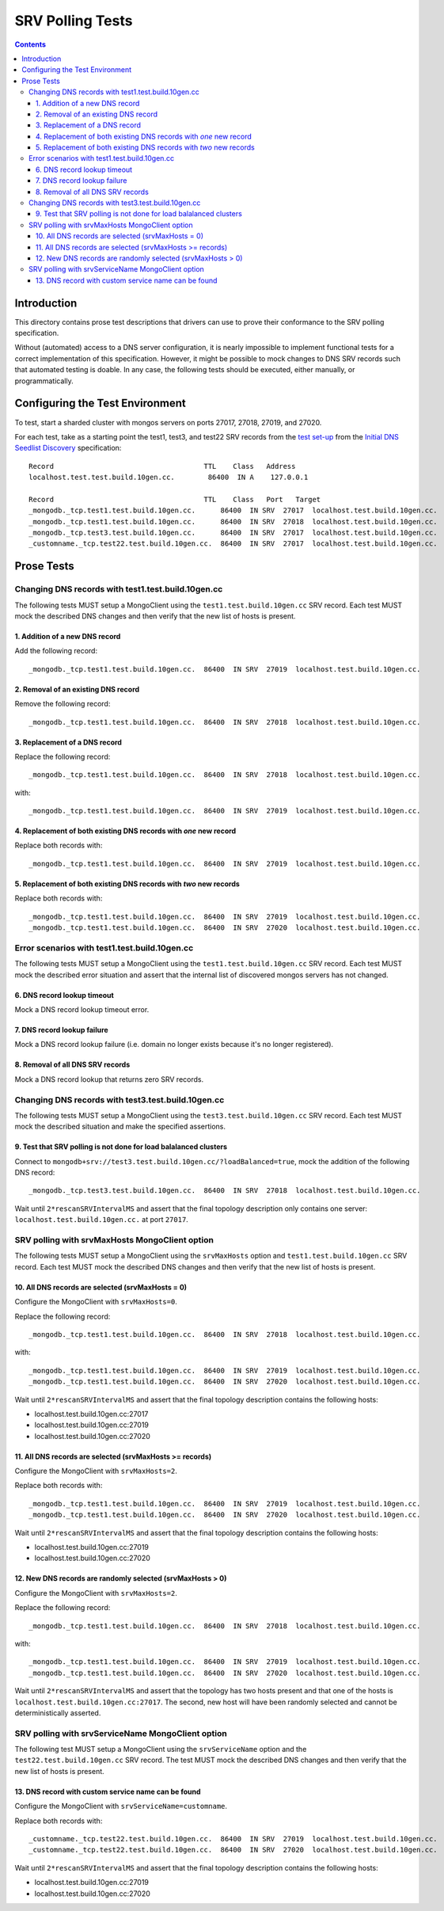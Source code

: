 =================
SRV Polling Tests
=================

.. contents::

Introduction
============

This directory contains prose test descriptions that drivers can use
to prove their conformance to the SRV polling specification.

Without (automated) access to a DNS server configuration, it is nearly
impossible to implement functional tests for a correct implementation of this
specification. However, it might be possible to mock changes to DNS SRV
records such that automated testing is doable. In any case, the following
tests should be executed, either manually, or programmatically.

Configuring the Test Environment
================================

To test, start a sharded cluster with mongos servers on ports 27017, 27018,
27019, and 27020.

For each test, take as a starting point the test1, test3, and test22 SRV records from
the `test set-up`_ from the `Initial DNS Seedlist Discovery`_ specification::

    Record                                    TTL    Class   Address
    localhost.test.test.build.10gen.cc.        86400  IN A    127.0.0.1

    Record                                    TTL    Class   Port   Target
    _mongodb._tcp.test1.test.build.10gen.cc.      86400  IN SRV  27017  localhost.test.build.10gen.cc.
    _mongodb._tcp.test1.test.build.10gen.cc.      86400  IN SRV  27018  localhost.test.build.10gen.cc.
    _mongodb._tcp.test3.test.build.10gen.cc.      86400  IN SRV  27017  localhost.test.build.10gen.cc.
    _customname._tcp.test22.test.build.10gen.cc.  86400  IN SRV  27017  localhost.test.build.10gen.cc.

.. _`test set-up`: https://github.com/mongodb/specifications/blob/master/source/initial-dns-seedlist-discovery/tests/README.rst
.. _`Initial DNS Seedlist Discovery`: ../../initial-dns-seedlist-discovery/initial-dns-seedlist-discovery.rst

Prose Tests
===========

Changing DNS records with test1.test.build.10gen.cc
```````````````````````````````````````````````````

The following tests MUST setup a MongoClient using the
``test1.test.build.10gen.cc`` SRV record. Each test MUST mock the described
DNS changes and then verify that the new list of hosts is present.

1. Addition of a new DNS record
-------------------------------

Add the following record::

    _mongodb._tcp.test1.test.build.10gen.cc.  86400  IN SRV  27019  localhost.test.build.10gen.cc.

2. Removal of an existing DNS record
------------------------------------

Remove the following record::

    _mongodb._tcp.test1.test.build.10gen.cc.  86400  IN SRV  27018  localhost.test.build.10gen.cc.

3. Replacement of a DNS record
------------------------------

Replace the following record::

    _mongodb._tcp.test1.test.build.10gen.cc.  86400  IN SRV  27018  localhost.test.build.10gen.cc.

with::

    _mongodb._tcp.test1.test.build.10gen.cc.  86400  IN SRV  27019  localhost.test.build.10gen.cc.

4. Replacement of both existing DNS records with *one* new record
-----------------------------------------------------------------

Replace both records with::

    _mongodb._tcp.test1.test.build.10gen.cc.  86400  IN SRV  27019  localhost.test.build.10gen.cc.

5. Replacement of both existing DNS records with *two* new records
------------------------------------------------------------------

Replace both records with::

    _mongodb._tcp.test1.test.build.10gen.cc.  86400  IN SRV  27019  localhost.test.build.10gen.cc.
    _mongodb._tcp.test1.test.build.10gen.cc.  86400  IN SRV  27020  localhost.test.build.10gen.cc.

Error scenarios with test1.test.build.10gen.cc
``````````````````````````````````````````````

The following tests MUST setup a MongoClient using the
``test1.test.build.10gen.cc`` SRV record. Each test MUST mock the described
error situation and assert that the internal list of discovered mongos servers
has not changed.

6. DNS record lookup timeout
----------------------------

Mock a DNS record lookup timeout error.

7. DNS record lookup failure
----------------------------

Mock a DNS record lookup failure (i.e. domain no longer exists because it's no longer registered).

8. Removal of all DNS SRV records
---------------------------------

Mock a DNS record lookup that returns zero SRV records.

Changing DNS records with test3.test.build.10gen.cc
```````````````````````````````````````````````````

The following tests MUST setup a MongoClient using the
``test3.test.build.10gen.cc`` SRV record. Each test MUST mock the described
situation and make the specified assertions.

9. Test that SRV polling is not done for load balalanced clusters
-----------------------------------------------------------------

Connect to ``mongodb+srv://test3.test.build.10gen.cc/?loadBalanced=true``,
mock the addition of the following DNS record::

    _mongodb._tcp.test3.test.build.10gen.cc.  86400  IN SRV  27018  localhost.test.build.10gen.cc.

Wait until ``2*rescanSRVIntervalMS`` and assert that the final topology description
only contains one server: ``localhost.test.build.10gen.cc.`` at port ``27017``.


SRV polling with srvMaxHosts MongoClient option
```````````````````````````````````````````````

The following tests MUST setup a MongoClient using the ``srvMaxHosts`` option
and ``test1.test.build.10gen.cc`` SRV record. Each test MUST mock the described
DNS changes and then verify that the new list of hosts is present.


10. All DNS records are selected (srvMaxHosts = 0)
--------------------------------------------------

Configure the MongoClient with ``srvMaxHosts=0``.

Replace the following record::

    _mongodb._tcp.test1.test.build.10gen.cc.  86400  IN SRV  27018  localhost.test.build.10gen.cc.

with::

    _mongodb._tcp.test1.test.build.10gen.cc.  86400  IN SRV  27019  localhost.test.build.10gen.cc.
    _mongodb._tcp.test1.test.build.10gen.cc.  86400  IN SRV  27020  localhost.test.build.10gen.cc.

Wait until ``2*rescanSRVIntervalMS`` and assert that the final topology description
contains the following hosts:

- localhost.test.build.10gen.cc:27017
- localhost.test.build.10gen.cc:27019
- localhost.test.build.10gen.cc:27020


11. All DNS records are selected (srvMaxHosts >= records)
---------------------------------------------------------

Configure the MongoClient with ``srvMaxHosts=2``.

Replace both records with::

    _mongodb._tcp.test1.test.build.10gen.cc.  86400  IN SRV  27019  localhost.test.build.10gen.cc.
    _mongodb._tcp.test1.test.build.10gen.cc.  86400  IN SRV  27020  localhost.test.build.10gen.cc.

Wait until ``2*rescanSRVIntervalMS`` and assert that the final topology description
contains the following hosts:

- localhost.test.build.10gen.cc:27019
- localhost.test.build.10gen.cc:27020


12. New DNS records are randomly selected (srvMaxHosts > 0)
-----------------------------------------------------------

Configure the MongoClient with ``srvMaxHosts=2``.

Replace the following record::

    _mongodb._tcp.test1.test.build.10gen.cc.  86400  IN SRV  27018  localhost.test.build.10gen.cc.

with::

    _mongodb._tcp.test1.test.build.10gen.cc.  86400  IN SRV  27019  localhost.test.build.10gen.cc.
    _mongodb._tcp.test1.test.build.10gen.cc.  86400  IN SRV  27020  localhost.test.build.10gen.cc.

Wait until ``2*rescanSRVIntervalMS`` and assert that the topology has two hosts
present and that one of the hosts is ``localhost.test.build.10gen.cc:27017``.
The second, new host will have been randomly selected and cannot be
deterministically asserted.

SRV polling with srvServiceName MongoClient option
``````````````````````````````````````````````````

The following test MUST setup a MongoClient using the ``srvServiceName`` option
and the ``test22.test.build.10gen.cc`` SRV record. The test MUST mock the described
DNS changes and then verify that the new list of hosts is present.

13. DNS record with custom service name can be found
----------------------------------------------------

Configure the MongoClient with ``srvServiceName=customname``.

Replace both records with::

    _customname._tcp.test22.test.build.10gen.cc.  86400  IN SRV  27019  localhost.test.build.10gen.cc.
    _customname._tcp.test22.test.build.10gen.cc.  86400  IN SRV  27020  localhost.test.build.10gen.cc.

Wait until ``2*rescanSRVIntervalMS`` and assert that the final topology description
contains the following hosts:

- localhost.test.build.10gen.cc:27019
- localhost.test.build.10gen.cc:27020
